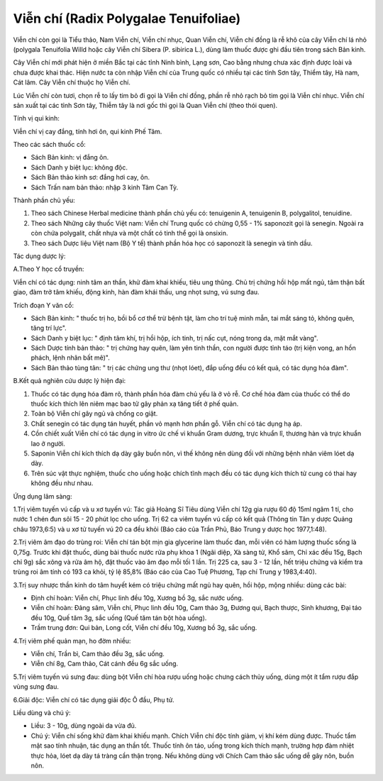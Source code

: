 .. _plants_vien_chi:

Viễn chí (Radix Polygalae Tenuifoliae)
######################################

Viễn chí còn gọi là Tiểu thảo, Nam Viễn chí, Viễn chí nhục, Quan Viễn
chí, Viễn chí đồng là rễ khô của cây Viễn chí lá nhỏ (polygala
Tenuifolia Willd hoặc cây Viễn chí Sibera (P. sibirica L.), dùng làm
thuốc được ghi đầu tiên trong sách Bản kinh.

Cây Viễn chí mới phát hiện ở miền Bắc tại các tỉnh Ninh bình, Lạng sơn,
Cao bằng nhưng chưa xác định được loài và chưa được khai thác. Hiện nước
ta còn nhập Viễn chí của Trung quốc có nhiều tại các tỉnh Sơn tây, Thiểm
tây, Hà nam, Cát lâm. Cây Viễn chí thuộc họ Viễn chí.

Lúc Viễn chí còn tươi, chọn rễ to lấy tim bỏ đi gọi là Viễn chí đồng,
phần rễ nhỏ rạch bỏ tim gọi là Viễn chí nhục. Viễn chí sản xuất tại các
tỉnh Sơn tây, Thiễm tây là nơi gốc thì gọi là Quan Viễn chí (theo thói
quen).

Tính vị qui kinh:

Viễn chí vị cay đắng, tính hơi ôn, qui kinh Phế Tâm.

Theo các sách thuốc cổ:

-  Sách Bản kinh: vị đắng ôn.
-  Sách Danh y biệt lục: không độc.
-  Sách Bản thảo kinh sơ: đắng hơi cay, ôn.
-  Sách Trấn nam bản thảo: nhập 3 kinh Tâm Can Tỳ.

Thành phần chủ yếu:

#. Theo sách Chinese Herbal medicine thành phần chủ yếu có: tenuigenin
   A, tenuigenin B, polygalitol, tenuidine.
#. Theo sách Những cây thuốc Việt nam: Viễn chí Trung quốc có chừng 0,55
   - 1% saponozit gọi là senegin. Ngoài ra còn chứa polygalit, chất nhựa
   và một chất có tinh thể gọi là onsixin.
#. Theo sách Dược liệu Việt nam (Bộ Y tế) thành phần hóa học có
   saponozit là senegin và tinh dầu.

Tác dụng dược lý:

A.Theo Y học cổ truyền:

Viễn chí có tác dụng: ninh tâm an thần, khử đàm khai khiếu, tiêu ung
thũng. Chủ trị chứng hồi hộp mất ngủ, tâm thận bất giao, đàm trở tâm
khiếu, động kinh, hàn đàm khái thấu, ung nhọt sưng, vú sưng đau.

Trích đoạn Y văn cổ:

-  Sách Bản kinh: " thuốc trị ho, bồi bổ cơ thể trừ bệnh tật, làm cho
   trí tuệ minh mẫn, tai mắt sáng tỏ, không quên, tăng trí lực".
-  Sách Danh y biệt lục: " định tâm khí, trị hồi hộp, ích tinh, trị nấc
   cụt, nóng trong da, mặt mắt vàng".
-  Sách Dược tính bản thảo: " trị chứng hay quên, làm yên tinh thần, con
   người được tỉnh táo (trị kiện vong, an hồn phách, lệnh nhân bất mê)".
-  Sách Bản thảo tùng tân: " trị các chứng ung thư (nhọt lóet), đắp
   uống đều có kết quả, có tác dụng hóa đàm".

B.Kết quả nghiên cứu dược lý hiện đại:

#. Thuốc có tác dụng hóa đàm rõ, thành phần hóa đàm chủ yếu là ở vỏ rễ.
   Cơ chế hóa đàm của thuốc có thể do thuốc kích thích lên niêm mạc bao
   tử gây phản xạ tăng tiết ở phế quản.
#. Toàn bộ Viễn chí gây ngủ và chống co giật.
#. Chất senegin có tác dụng tán huyết, phần vỏ mạnh hơn phần gỗ. Viễn
   chí có tác dụng hạ áp.
#. Cồn chiết xuất Viễn chí có tác dụng in vitro ức chế vi khuẩn Gram
   dương, trực khuẩn lî, thương hàn và trực khuẩn lao ở người.
#. Saponin Viễn chí kích thích dạ dày gây buồn nôn, vì thế không nên
   dùng đối với những bệnh nhân viêm lóet dạ dày.
#. Trên súc vật thực nghiệm, thuốc cho uống hoặc chích tĩnh mạch đều có
   tác dụng kích thích tử cung có thai hay không đều như nhau.

Ứng dụng lâm sàng:

1.Trị viêm tuyến vú cấp và u xơ tuyến vú: Tác giả Hoàng Sĩ Tiêu dùng
Viễn chí 12g gia rượu 60 độ 15ml ngâm 1 tí, cho nước 1 chén đun sôi 15 -
20 phút lọc cho uống. Trị 62 ca viêm tuyến vú cấp có kết quả (Thông tin
Tân y dược Quảng châu 1973,6:5) và u xơ tử tuyến vú 20 ca đều khỏi (Báo
cáo của Trần Phủ, Báo Trung y dược học 1977,1:48).

2.Trị viêm âm đạo do trùng roi: Viễn chí tán bột mịn gia glycerine làm
thuốc đan, mỗi viên có hàm lượng thuốc sống là 0,75g. Trước khi đặt
thuốc, dùng bài thuốc nước rửa phụ khoa 1 (Ngãi diệp, Xà sàng tử, Khổ
sâm, Chỉ xác đều 15g, Bạch chỉ 9g) sắc xông và rửa âm hộ, đặt thuốc vào
âm đạo mỗi tối 1 lần. Trị 225 ca, sau 3 - 12 lần, hết triệu chứng và
kiểm tra trùng roi âm tính có 193 ca khỏi, tỷ lệ 85,8% (Báo cáo của Cao
Tuệ Phương, Tạp chí Trung y 1983,4:40).

3.Trị suy nhược thần kinh do tâm huyết kém có triệu chứng mất ngủ hay
quên, hồi hộp, mộng nhiều: dùng các bài:

-  Định chí hoàn: Viễn chí, Phục linh đều 10g, Xương bồ 3g, sắc nước
   uống.
-  Viễn chí hoàn: Đảng sâm, Viễn chí, Phục linh đều 10g, Cam thảo 3g,
   Đương qui, Bạch thược, Sinh khương, Đại táo đều 10g, Quế tăm 3g, sắc
   uống (Quế tăm tán bột hòa uống).
-  Trầm trung đơn: Qui bản, Long cốt, Viễn chí đều 10g, Xương bồ 3g, sắc
   uống.

4.Trị viêm phế quản mạn, ho đờm nhiều:

-  Viễn chí, Trần bì, Cam thảo đều 3g, sắc uống.
-  Viễn chí 8g, Cam thảo, Cát cánh đều 6g sắc uống.

5.Trị viêm tuyến vú sưng đau: dùng bột Viễn chí hòa rượu uống hoặc chưng
cách thủy uống, dùng một ít tẩm rượu đắp vùng sưng đau.

6.Giải độc: Viễn chí có tác dụng giải độc Ô đầu, Phụ tử.

Liều dùng và chú ý:

-  Liều: 3 - 10g, dùng ngoài da vừa đủ.
-  Chú ý: Viễn chí sống khử đàm khai khiếu mạnh. Chích Viễn chí độc tính
   giảm, vị khí kém dùng được. Thuốc tẩm mật sao tính nhuận, tác dụng an
   thần tốt. Thuốc tính ôn táo, uống trong kích thích mạnh, trường hợp
   đàm nhiệt thực hỏa, lóet dạ dày tá tràng cần thận trọng. Nếu không
   dùng với Chích Cam thảo sắc uống dễ gây nôn, buồn nôn.

 

..  image:: VIENCHI.JPG
   :width: 50px
   :height: 50px
   :target: VIENCHI_.HTM
